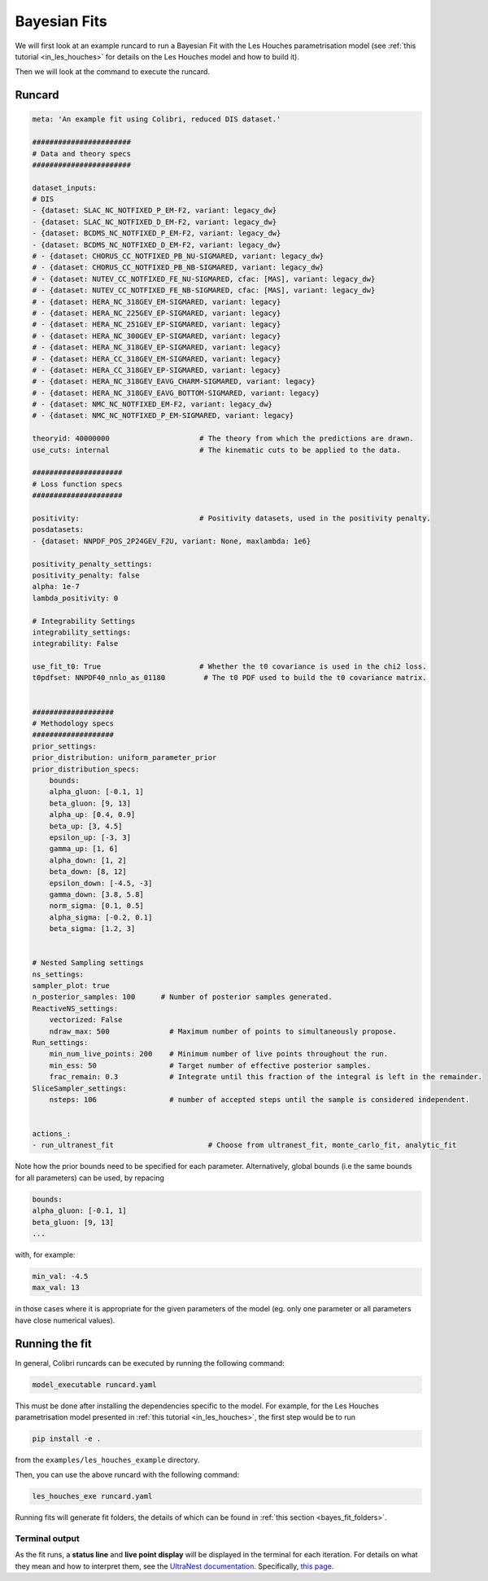 .. _running_bayesian:


=============
Bayesian Fits
=============

We will first look at an example runcard to run a Bayesian Fit with the Les Houches
parametrisation model (see :ref:`this tutorial <in_les_houches>` for details
on the Les Houches model and how to build it).

Then we will look at the command to execute the runcard. 

Runcard
-------

.. code-block:: bash

    meta: 'An example fit using Colibri, reduced DIS dataset.'

    #######################
    # Data and theory specs
    #######################

    dataset_inputs:    
    # DIS          
    - {dataset: SLAC_NC_NOTFIXED_P_EM-F2, variant: legacy_dw}
    - {dataset: SLAC_NC_NOTFIXED_D_EM-F2, variant: legacy_dw}
    - {dataset: BCDMS_NC_NOTFIXED_P_EM-F2, variant: legacy_dw}
    - {dataset: BCDMS_NC_NOTFIXED_D_EM-F2, variant: legacy_dw}
    # - {dataset: CHORUS_CC_NOTFIXED_PB_NU-SIGMARED, variant: legacy_dw}
    # - {dataset: CHORUS_CC_NOTFIXED_PB_NB-SIGMARED, variant: legacy_dw}
    # - {dataset: NUTEV_CC_NOTFIXED_FE_NU-SIGMARED, cfac: [MAS], variant: legacy_dw}
    # - {dataset: NUTEV_CC_NOTFIXED_FE_NB-SIGMARED, cfac: [MAS], variant: legacy_dw}
    # - {dataset: HERA_NC_318GEV_EM-SIGMARED, variant: legacy}
    # - {dataset: HERA_NC_225GEV_EP-SIGMARED, variant: legacy}
    # - {dataset: HERA_NC_251GEV_EP-SIGMARED, variant: legacy}
    # - {dataset: HERA_NC_300GEV_EP-SIGMARED, variant: legacy}
    # - {dataset: HERA_NC_318GEV_EP-SIGMARED, variant: legacy}
    # - {dataset: HERA_CC_318GEV_EM-SIGMARED, variant: legacy}
    # - {dataset: HERA_CC_318GEV_EP-SIGMARED, variant: legacy}
    # - {dataset: HERA_NC_318GEV_EAVG_CHARM-SIGMARED, variant: legacy}
    # - {dataset: HERA_NC_318GEV_EAVG_BOTTOM-SIGMARED, variant: legacy}
    # - {dataset: NMC_NC_NOTFIXED_EM-F2, variant: legacy_dw}
    # - {dataset: NMC_NC_NOTFIXED_P_EM-SIGMARED, variant: legacy}

    theoryid: 40000000                     # The theory from which the predictions are drawn.
    use_cuts: internal                     # The kinematic cuts to be applied to the data.

    #####################
    # Loss function specs
    #####################

    positivity:                            # Positivity datasets, used in the positivity penalty.
    posdatasets:
    - {dataset: NNPDF_POS_2P24GEV_F2U, variant: None, maxlambda: 1e6}

    positivity_penalty_settings:
    positivity_penalty: false
    alpha: 1e-7                           
    lambda_positivity: 0                 

    # Integrability Settings
    integrability_settings:
    integrability: False            

    use_fit_t0: True                       # Whether the t0 covariance is used in the chi2 loss.
    t0pdfset: NNPDF40_nnlo_as_01180         # The t0 PDF used to build the t0 covariance matrix.
    

    ###################
    # Methodology specs
    ###################
    prior_settings:
    prior_distribution: uniform_parameter_prior
    prior_distribution_specs:
        bounds:
        alpha_gluon: [-0.1, 1]
        beta_gluon: [9, 13]
        alpha_up: [0.4, 0.9]
        beta_up: [3, 4.5]
        epsilon_up: [-3, 3]
        gamma_up: [1, 6]
        alpha_down: [1, 2]
        beta_down: [8, 12]
        epsilon_down: [-4.5, -3]
        gamma_down: [3.8, 5.8]
        norm_sigma: [0.1, 0.5]
        alpha_sigma: [-0.2, 0.1]
        beta_sigma: [1.2, 3]


    # Nested Sampling settings
    ns_settings:
    sampler_plot: true
    n_posterior_samples: 100      # Number of posterior samples generated.
    ReactiveNS_settings:
        vectorized: False
        ndraw_max: 500              # Maximum number of points to simultaneously propose.
    Run_settings:
        min_num_live_points: 200    # Minimum number of live points throughout the run.
        min_ess: 50                 # Target number of effective posterior samples.
        frac_remain: 0.3            # Integrate until this fraction of the integral is left in the remainder. 
    SliceSampler_settings:
        nsteps: 106                 # number of accepted steps until the sample is considered independent.


    actions_:
    - run_ultranest_fit                      # Choose from ultranest_fit, monte_carlo_fit, analytic_fit

Note how the prior bounds need to be specified for each parameter. Alternatively, 
global bounds (i.e the same bounds for all parameters) can be used, by repacing 

.. code-block:: bash

    bounds:
    alpha_gluon: [-0.1, 1]
    beta_gluon: [9, 13]
    ...

with, for example: 

.. code-block:: bash
    
    min_val: -4.5
    max_val: 13

in those cases where it is appropriate for the given parameters of the model 
(eg. only one parameter or all parameters have close numerical values).

Running the fit
---------------

In general, Colibri runcards can be executed by running the following command:

.. code-block:: bash

    model_executable runcard.yaml

This must be done after installing the dependencies specific to the model. For 
example, for the Les Houches parametrisation model presented in 
:ref:`this tutorial <in_les_houches>`, the first step would be to run 

.. code-block:: bash

    pip install -e .

from the ``examples/les_houches_example`` directory.

Then, you can use the above runcard with the following command:

.. code-block:: bash

    les_houches_exe runcard.yaml


Running fits will generate fit folders, the details of which can be found in 
:ref:`this section <bayes_fit_folders>`.

Terminal output
^^^^^^^^^^^^^^^

As the fit runs, a **status line** and **live point display** will be displayed
in the terminal for each iteration. For details on what they mean and how to 
interpret them, see the 
`UltraNest documentation <https://johannesbuchner.github.io/UltraNest/index.html#>`_.
Specifically, `this page <https://johannesbuchner.github.io/UltraNest/issues.html>`_.